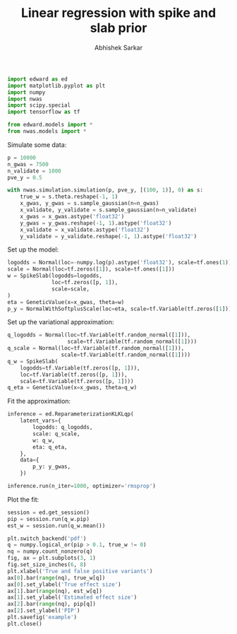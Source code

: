 #+TITLE: Linear regression with spike and slab prior
#+AUTHOR: Abhishek Sarkar
#+OPTIONS: ':nil *:t -:t ::t <:t H:3 \n:nil ^:t arch:headline author:t c:nil
#+OPTIONS: creator:comment d:(not "LOGBOOK") date:t e:t email:nil f:t inline:t
#+OPTIONS: num:t p:nil pri:nil stat:t tags:t tasks:t tex:t timestamp:t toc:t
#+OPTIONS: todo:t |:t
#+CREATOR: Emacs 25.1.1 (Org mode 8.2.10)
#+DESCRIPTION:
#+EXCLUDE_TAGS: noexport
#+KEYWORDS:
#+LANGUAGE: en
#+SELECT_TAGS: export

#+BEGIN_SRC python :tangle example.py
  import edward as ed
  import matplotlib.pyplot as plt
  import numpy
  import nwas
  import scipy.special
  import tensorflow as tf

  from edward.models import *
  from nwas.models import *
#+END_SRC

Simulate some data:

#+BEGIN_SRC python :tangle example.py
  p = 10000
  n_gwas = 7500
  n_validate = 1000
  pve_y = 0.5

  with nwas.simulation.simulation(p, pve_y, [(100, 1)], 0) as s:
      true_w = s.theta.reshape(-1, 1)
      x_gwas, y_gwas = s.sample_gaussian(n=n_gwas)
      x_validate, y_validate = s.sample_gaussian(n=n_validate)
      x_gwas = x_gwas.astype('float32')
      y_gwas = y_gwas.reshape(-1, 1).astype('float32')
      x_validate = x_validate.astype('float32')
      y_validate = y_validate.reshape(-1, 1).astype('float32')
#+END_SRC

Set up the model:

#+BEGIN_SRC python :tangle example.py
  logodds = Normal(loc=-numpy.log(p).astype('float32'), scale=tf.ones(1))
  scale = Normal(loc=tf.zeros([1]), scale=tf.ones([1]))
  w = SpikeSlab(logodds=logodds,
                loc=tf.zeros([p, 1]),
                scale=scale,
  )
  eta = GeneticValue(x=x_gwas, theta=w)
  p_y = NormalWithSoftplusScale(loc=eta, scale=tf.Variable(tf.zeros([1])))
#+END_SRC

Set up the variational approximation:

#+BEGIN_SRC python :tangle example.py
  q_logodds = Normal(loc=tf.Variable(tf.random_normal([1])),
                     scale=tf.Variable(tf.random_normal([1])))
  q_scale = Normal(loc=tf.Variable(tf.random_normal([1])),
                   scale=tf.Variable(tf.random_normal([1])))
  q_w = SpikeSlab(
      logodds=tf.Variable(tf.zeros([p, 1])),
      loc=tf.Variable(tf.zeros([p, 1])),
      scale=tf.Variable(tf.zeros([p, 1])))
  q_eta = GeneticValue(x=x_gwas, theta=q_w)
#+END_SRC

Fit the approximation:

#+BEGIN_SRC python :tangle example.py
  inference = ed.ReparameterizationKLKLqp(
      latent_vars={
          logodds: q_logodds,
          scale: q_scale,
          w: q_w,
          eta: q_eta,
      },
      data={
          p_y: y_gwas,
      })

  inference.run(n_iter=1000, optimizer='rmsprop')
#+END_SRC

Plot the fit:

#+BEGIN_SRC python :tangle example.py :exports both :file example.pdf
  session = ed.get_session()
  pip = session.run(q_w.pip)
  est_w = session.run(q_w.mean())

  plt.switch_backend('pdf')
  q = numpy.logical_or(pip > 0.1, true_w != 0)
  nq = numpy.count_nonzero(q)
  fig, ax = plt.subplots(3, 1)
  fig.set_size_inches(6, 8)
  plt.xlabel('True and false positive variants')
  ax[0].bar(range(nq), true_w[q])
  ax[0].set_ylabel('True effect size')
  ax[1].bar(range(nq), est_w[q])
  ax[1].set_ylabel('Estimated effect size')
  ax[2].bar(range(nq), pip[q])
  ax[2].set_ylabel('PIP')
  plt.savefig('example')
  plt.close()
#+END_SRC
